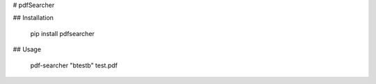 # pdfSearcher

## Installation

  pip install pdfsearcher

## Usage

  pdf-searcher "\btest\b" test.pdf 
